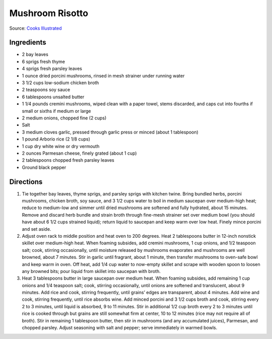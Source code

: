 Mushroom Risotto
================

Source: `Cooks Illustrated <https://www.cooksillustrated.com/recipes/922-mushroom-risotto>`__

Ingredients
-----------
- 2 bay leaves
- 6 sprigs fresh thyme
- 4 sprigs fresh parsley leaves
- 1 ounce dried porcini mushrooms, rinsed in mesh strainer under running water
- 3 1/2 cups low-sodium chicken broth
- 2 teaspoons soy sauce
- 6 tablespoons unsalted butter
- 1 1/4 pounds cremini mushrooms, wiped clean with a paper towel, stems discarded, and caps cut into fourths if small or sixths if medium or large
- 2 medium onions, chopped fine (2 cups)
- Salt
- 3 medium cloves garlic, pressed through garlic press or minced (about 1 tablespoon)
- 1 pound Arborio rice (2 1/8 cups)
- 1 cup dry white wine or dry vermouth
- 2 ounces Parmesan cheese, finely grated (about 1 cup)
- 2 tablespoons chopped fresh parsley leaves
- Ground black pepper

Directions
----------
1. Tie together bay leaves, thyme sprigs, and parsley sprigs with kitchen
   twine. Bring bundled herbs, porcini mushrooms, chicken broth, soy sauce,
   and 3 1/2 cups water to boil in medium saucepan over medium-high heat;
   reduce to medium-low and simmer until dried mushrooms are softened and
   fully hydrated, about 15 minutes. Remove and discard herb bundle and
   strain broth through fine-mesh strainer set over medium bowl (you should
   have about 6 1/2 cups strained liquid); return liquid to saucepan and
   keep warm over low heat. Finely mince porcini and set aside.
2. Adjust oven rack to middle position and heat oven to 200 degrees. Heat
   2 tablespoons butter in 12-inch nonstick skillet over medium-high heat.
   When foaming subsides, add cremini mushrooms, 1 cup onions, and
   1/2 teaspoon salt; cook, stirring occasionally, until moisture released
   by mushrooms evaporates and mushrooms are well browned, about 7 minutes.
   Stir in garlic until fragrant, about 1 minute, then transfer mushrooms
   to oven-safe bowl and keep warm in oven. Off heat, add 1/4 cup water to
   now-empty skillet and scrape with wooden spoon to loosen any browned
   bits; pour liquid from skillet into saucepan with broth.
3. Heat 3 tablespoons butter in large saucepan over medium heat. When
   foaming subsides, add remaining 1 cup onions and 1/4 teaspoon salt; cook,
   stirring occasionally, until onions are softened and translucent, about
   9 minutes. Add rice and cook, stirring frequently, until grains’ edges
   are transparent, about 4 minutes. Add wine and cook, stirring frequently,
   until rice absorbs wine. Add minced porcini and 3 1/2 cups broth and cook,
   stirring every 2 to 3 minutes, until liquid is absorbed, 9 to 11 minutes.
   Stir in additional 1/2 cup broth every 2 to 3 minutes until rice is
   cooked through but grains are still somewhat firm at center,
   10 to 12 minutes (rice may not require all of broth). Stir in remaining
   1 tablespoon butter, then stir in mushrooms (and any accumulated juices),
   Parmesan, and chopped parsley. Adjust seasoning with salt and pepper;
   serve immediately in warmed bowls.

